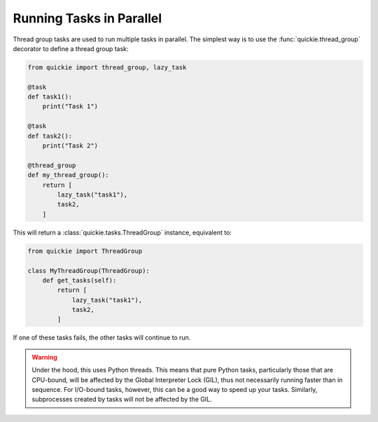 Running Tasks in Parallel
=========================

Thread group tasks are used to run multiple tasks in parallel.
The simplest way is to use the :func:`quickie.thread_group` decorator to define a thread group task:

.. code-block:: python

    from quickie import thread_group, lazy_task

    @task
    def task1():
        print("Task 1")

    @task
    def task2():
        print("Task 2")

    @thread_group
    def my_thread_group():
        return [
            lazy_task("task1"),
            task2,
        ]


This will return a :class:`quickie.tasks.ThreadGroup` instance, equivalent to:

.. code-block:: python

    from quickie import ThreadGroup

    class MyThreadGroup(ThreadGroup):
        def get_tasks(self):
            return [
                lazy_task("task1"),
                task2,
            ]

If one of these tasks fails, the other tasks will continue to run.

.. WARNING::
    Under the hood, this uses Python threads. This means that pure Python tasks, particularly those that are CPU-bound, will be
    affected by the Global Interpreter Lock (GIL), thus not necessarily running faster than in sequence. For I/O-bound tasks, however,
    this can be a good way to speed up your tasks. Similarly, subprocesses created by tasks will not be affected by the GIL.

